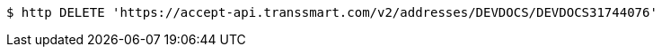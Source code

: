 [source,bash]
----
$ http DELETE 'https://accept-api.transsmart.com/v2/addresses/DEVDOCS/DEVDOCS31744076'
----